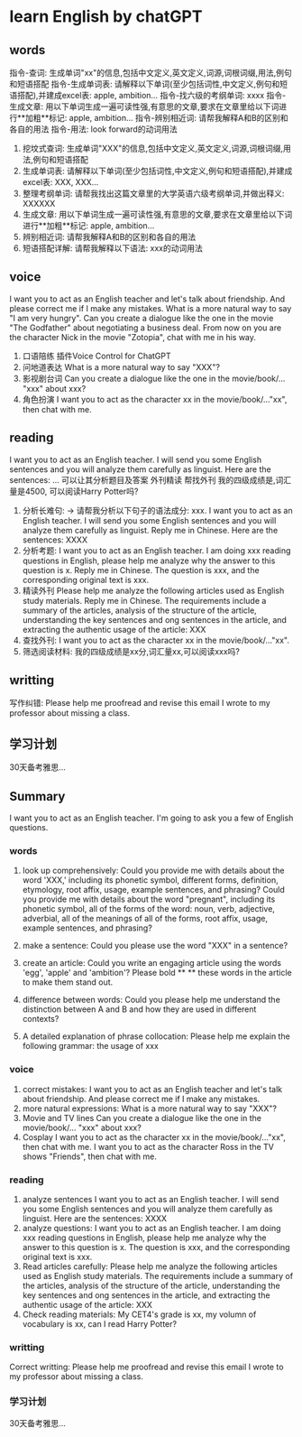 * learn English by chatGPT

** words
指令-查词: 生成单词"xx"的信息,包括中文定义,英文定义,词源,词根词缀,用法,例句和短语搭配
指令-生成单词表: 请解释以下单词(至少包括词性,中文定义,例句和短语搭配),并建成excel表: apple, ambition...
指令-找六级的考纲单词: xxxx
指令-生成文章: 用以下单词生成一遍可读性强,有意思的文章,要求在文章里给以下词进行**加粗**标记: apple, ambition...
指令-辨别相近词: 请帮我解释A和B的区别和各自的用法
指令-用法:	look forward的动词用法


1. 挖坟式查词:
	生成单词"XXX"的信息,包括中文定义,英文定义,词源,词根词缀,用法,例句和短语搭配
2. 生成单词表:
	请解释以下单词(至少包括词性,中文定义,例句和短语搭配),并建成excel表: XXX, XXX...
3. 整理考纲单词:
	 请帮我找出这篇文章里的大学英语六级考纲单词,并做出释义: XXXXXX
4. 生成文章:
	 用以下单词生成一遍可读性强,有意思的文章,要求在文章里给以下词进行**加粗**标记: apple, ambition...
5. 辨别相近词:
	 请帮我解释A和B的区别和各自的用法
6. 短语搭配详解:
	 请帮我解释以下语法: xxx的动词用法

** voice
I want you to act as an English teacher and let's talk about friendship.
And please correct me if I make any mistakes.
What is a more natural way to say "I am very hungry".
Can you create a dialogue like the one in the movie "The Godfather" about negotiating a business deal.
From now on you are the character Nick in the movie "Zotopia", chat with me in his way.

1. 口语陪练
	 插件Voice Control for ChatGPT
2. 问地道表达
	 What is a more natural way to say "XXX"?
3. 影视剧台词
	 Can you create a dialogue like the one in the movie/book/... "xxx" about xxx?
4. 角色扮演
	 I want you to act as the character xx in the movie/book/..."xx", then chat with me.

** reading
I want you to act as an English teacher.
I will send you some English sentences and you will analyze them carefully as linguist.
Here are the sentences: ...
可以让其分析题目及答案
外刊精读
帮找外刊
我的四级成绩是,词汇量是4500, 可以阅读Harry Potter吗?

1. 分析长难句: -> 请帮我分析以下句子的语法成分: xxx.
	 I want you to act as an English teacher.
	 I will send you some English sentences and you will analyze them carefully as linguist.
	 Reply me in Chinese. Here are the sentences: XXXX
2. 分析考题:
	 I want you to act as an English teacher.
	 I am doing xxx reading questions in English, please help me analyze why the answer to this question is x.
	 Reply me in Chinese. The question is xxx, and the corresponding original text is xxx.
3. 精读外刊
	 Please help me analyze the following articles used as English study materials.
	 Reply me in Chinese.
	 The requirements include a summary of the articles, analysis of the structure of the article,
		understanding the key sentences and ong sentences in the article,
		and extracting the authentic usage of the article: XXX
4. 查找外刊:
	 I want you to act as the character xx in the movie/book/..."xx".
5. 筛选阅读材料:
	 我的四级成绩是xx分,词汇量xx,可以阅读xxx吗?

** writting
写作纠错:
	Please help me proofread and revise this email I wrote to my professor about missing a class.

** 学习计划
30天备考雅思...


** Summary
	 I want you to act as an English teacher. I'm going to ask you a few of English questions.
*** words
1. look up comprehensively:
		Could you provide me with details about the word 'XXX,'
		 including its phonetic symbol, different forms, definition,
		  etymology, root affix, usage, example sentences, and phrasing?
		Could you provide me with details about the word "pregnant",
			including its phonetic symbol,
			all of the forms of the word: noun, verb, adjective, adverbial,
			all of the meanings of all of the forms,
			root affix,
			usage,
			example sentences,
			and phrasing?

2. make a sentence:
	 Could you please use the word "XXX" in a sentence?

3. create an article:
	 Could you write an engaging article using the words 'egg', 'apple' and 'ambition'?
	 Please bold ** ** these words in the article to make them stand out.

4. difference between words:
	 Could you please help me understand the distinction between A and B
	 and how they are used in different contexts?

5. A detailed explanation of phrase collocation:
	 Please help me explain the following grammar: the usage of xxx
	 
*** voice
1. correct mistakes:
	 I want you to act as an English teacher and let's talk about friendship.
	 And please correct me if I make any mistakes.
1. more natural expressions:
	 What is a more natural way to say "XXX"?
2. Movie and TV lines
	 Can you create a dialogue like the one in the movie/book/... "xxx" about xxx?
3. Cosplay
	 I want you to act as the character xx in the movie/book/..."xx", then chat with me.
	 I want you to act as the character Ross in the TV shows "Friends", then chat with me.
*** reading
1. analyze sentences
	 I want you to act as an English teacher.
	 I will send you some English sentences and you will analyze them carefully as linguist.
	 Here are the sentences: XXXX
2. analyze questions:
	 I want you to act as an English teacher.
	 I am doing xxx reading questions in English, please help me analyze why the answer to this question is x.
	 The question is xxx, and the corresponding original text is xxx.
3. Read articles carefully:
	 Please help me analyze the following articles used as English study materials.
	 The requirements include a summary of the articles, analysis of the structure of the article,
		understanding the key sentences and ong sentences in the article,
		and extracting the authentic usage of the article: XXX
5. Check reading materials:
	 My CET4's grade is xx, my volumn of vocabulary is xx, can I read Harry Potter?

*** writting
Correct writting:
	Please help me proofread and revise this email I wrote to my professor about missing a class.

*** 学习计划
30天备考雅思...
